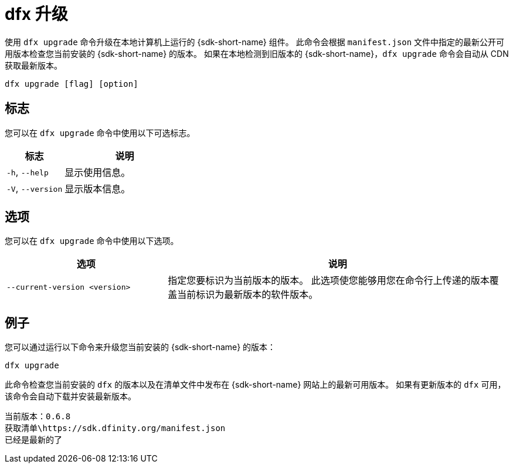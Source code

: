 = dfx 升级

使用 `+dfx upgrade+` 命令升级在本地计算机上运行的 {sdk-short-name} 组件。
此命令会根据 `+manifest.json+` 文件中指定的最新公开可用版本检查您当前安装的 {sdk-short-name} 的版本。
如果在本地检测到旧版本的 {sdk-short-name}，`+dfx upgrade+` 命令会自动从 CDN 获取最新版本。

[source,bash]
----
dfx upgrade [flag] [option]
----

== 标志

您可以在 `+dfx upgrade+` 命令中使用以下可选标志。

[width="100%",cols="<32%,<68%",options="header",]
|===
|标志 |说明
|`+-h+`, `+--help+` |显示使用信息。

|`+-V+`, `+--version+` |显示版本信息。
|===

== 选项

您可以在 `+dfx upgrade+` 命令中使用以下选项。

[width="100%",cols="<32%,<68%",options="header",]
|===
|选项 |说明

|`+--current-version <version>+` |指定您要标识为当前版本的版本。
此选项使您能够用您在命令行上传递的版本覆盖当前标识为最新版本的软件版本。

|===

== 例子

您可以通过运行以下命令来升级您当前安装的 {sdk-short-name} 的版本：

[source,bash]
----
dfx upgrade
----

此命令检查您当前安装的 `+dfx+` 的版本以及在清单文件中发布在 {sdk-short-name} 网站上的最新可用版本。
如果有更新版本的 `+dfx+` 可用，该命令会自动下载并安装最新版本。

[source,bash]
----
当前版本：0.6.8
获取清单\https://sdk.dfinity.org/manifest.json
已经是最新的了
----

